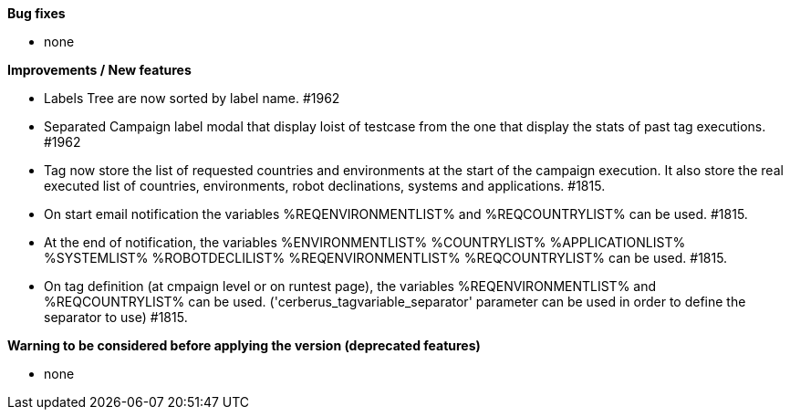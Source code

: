 *Bug fixes*
[square]
* none

*Improvements / New features*
[square]
* Labels Tree are now sorted by label name. #1962
* Separated Campaign label modal that display loist of testcase from the one that display the stats of past tag executions. #1962
* Tag now store the list of requested countries and environments at the start of the campaign execution. It also store the real executed list of countries, environments, robot declinations, systems and applications. #1815.
* On start email notification the variables %REQENVIRONMENTLIST% and %REQCOUNTRYLIST% can be used. #1815.
* At the end of notification, the variables %ENVIRONMENTLIST% %COUNTRYLIST% %APPLICATIONLIST% %SYSTEMLIST% %ROBOTDECLILIST% %REQENVIRONMENTLIST% %REQCOUNTRYLIST% can be used. #1815.
* On tag definition (at cmpaign level or on runtest page), the variables %REQENVIRONMENTLIST% and %REQCOUNTRYLIST% can be used. ('cerberus_tagvariable_separator' parameter can be used in order to define the separator to use) #1815.

*Warning to be considered before applying the version (deprecated features)*
[square]
* none
